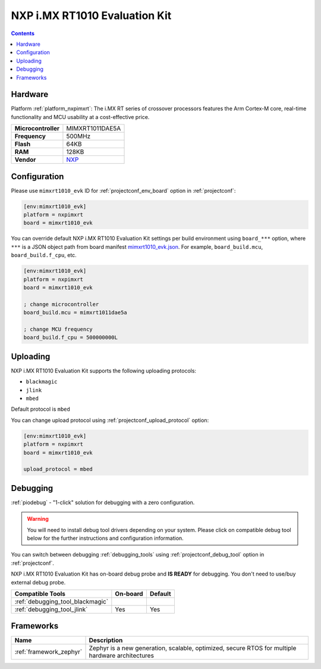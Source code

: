 ..  Copyright (c) 2014-present PlatformIO <contact@platformio.org>
    Licensed under the Apache License, Version 2.0 (the "License");
    you may not use this file except in compliance with the License.
    You may obtain a copy of the License at
       http://www.apache.org/licenses/LICENSE-2.0
    Unless required by applicable law or agreed to in writing, software
    distributed under the License is distributed on an "AS IS" BASIS,
    WITHOUT WARRANTIES OR CONDITIONS OF ANY KIND, either express or implied.
    See the License for the specific language governing permissions and
    limitations under the License.

.. _board_nxpimxrt_mimxrt1010_evk:

NXP i.MX RT1010 Evaluation Kit
==============================

.. contents::

Hardware
--------

Platform :ref:`platform_nxpimxrt`: The i.MX RT series of crossover processors features the Arm Cortex-M core, real-time functionality and MCU usability at a cost-effective price.

.. list-table::

  * - **Microcontroller**
    - MIMXRT1011DAE5A
  * - **Frequency**
    - 500MHz
  * - **Flash**
    - 64KB
  * - **RAM**
    - 128KB
  * - **Vendor**
    - `NXP <https://www.nxp.com/design/development-boards/i-mx-evaluation-and-development-boards/i-mx-rt1010-evaluation-kit:MIMXRT1010-EVK?utm_source=platformio.org&utm_medium=docs>`__


Configuration
-------------

Please use ``mimxrt1010_evk`` ID for :ref:`projectconf_env_board` option in :ref:`projectconf`:

.. code-block:: ini

  [env:mimxrt1010_evk]
  platform = nxpimxrt
  board = mimxrt1010_evk

You can override default NXP i.MX RT1010 Evaluation Kit settings per build environment using
``board_***`` option, where ``***`` is a JSON object path from
board manifest `mimxrt1010_evk.json <https://github.com/platformio/platform-nxpimxrt/blob/master/boards/mimxrt1010_evk.json>`_. For example,
``board_build.mcu``, ``board_build.f_cpu``, etc.

.. code-block:: ini

  [env:mimxrt1010_evk]
  platform = nxpimxrt
  board = mimxrt1010_evk

  ; change microcontroller
  board_build.mcu = mimxrt1011dae5a

  ; change MCU frequency
  board_build.f_cpu = 500000000L


Uploading
---------
NXP i.MX RT1010 Evaluation Kit supports the following uploading protocols:

* ``blackmagic``
* ``jlink``
* ``mbed``

Default protocol is ``mbed``

You can change upload protocol using :ref:`projectconf_upload_protocol` option:

.. code-block:: ini

  [env:mimxrt1010_evk]
  platform = nxpimxrt
  board = mimxrt1010_evk

  upload_protocol = mbed

Debugging
---------

:ref:`piodebug` - "1-click" solution for debugging with a zero configuration.

.. warning::
    You will need to install debug tool drivers depending on your system.
    Please click on compatible debug tool below for the further
    instructions and configuration information.

You can switch between debugging :ref:`debugging_tools` using
:ref:`projectconf_debug_tool` option in :ref:`projectconf`.

NXP i.MX RT1010 Evaluation Kit has on-board debug probe and **IS READY** for debugging. You don't need to use/buy external debug probe.

.. list-table::
  :header-rows:  1

  * - Compatible Tools
    - On-board
    - Default
  * - :ref:`debugging_tool_blackmagic`
    - 
    - 
  * - :ref:`debugging_tool_jlink`
    - Yes
    - Yes

Frameworks
----------
.. list-table::
    :header-rows:  1

    * - Name
      - Description

    * - :ref:`framework_zephyr`
      - Zephyr is a new generation, scalable, optimized, secure RTOS for multiple hardware architectures